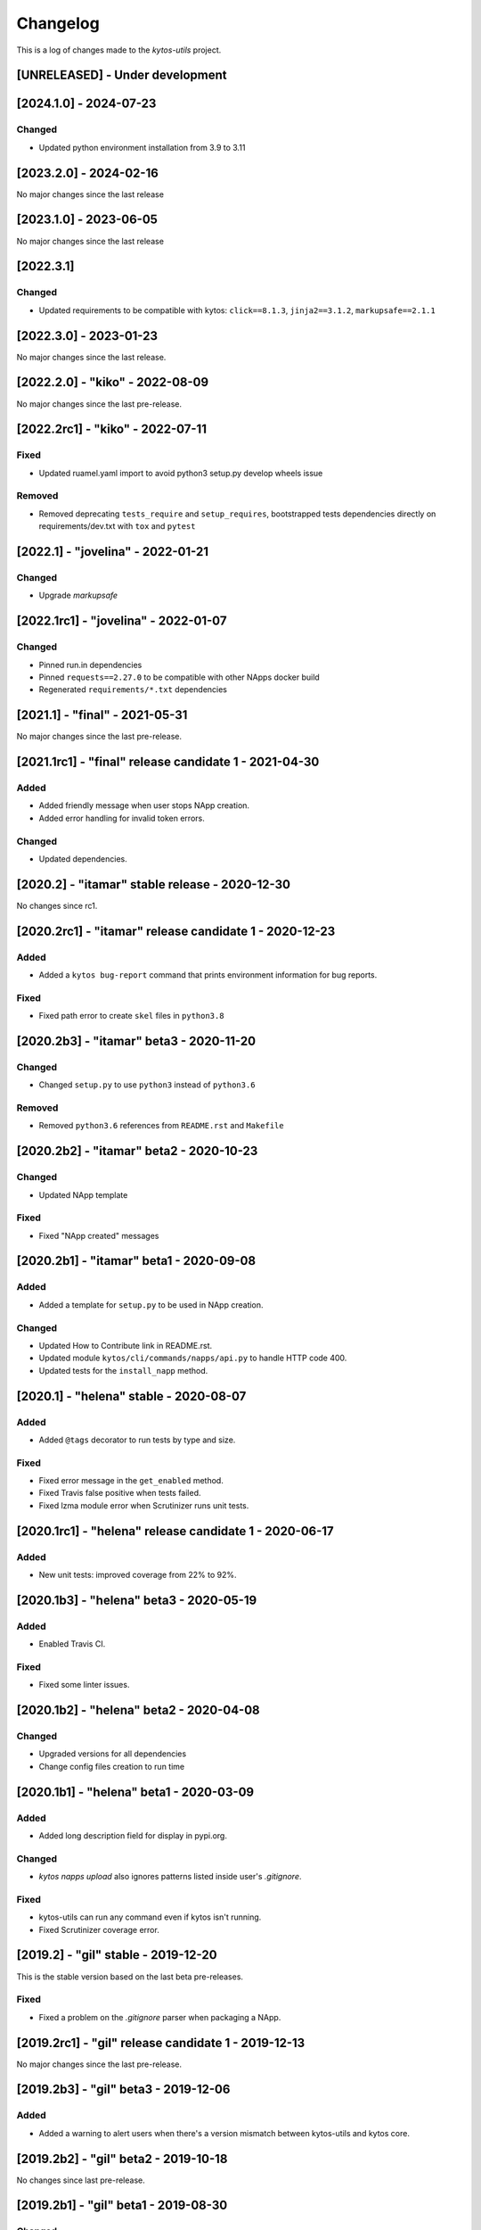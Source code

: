 #########
Changelog
#########
This is a log of changes made to the *kytos-utils* project.

[UNRELEASED] - Under development
********************************

[2024.1.0] - 2024-07-23
***********************

Changed
=======
- Updated python environment installation from 3.9 to 3.11

[2023.2.0] - 2024-02-16
***********************

No major changes since the last release

[2023.1.0] - 2023-06-05
***********************

No major changes since the last release

[2022.3.1]
**********

Changed
=======
- Updated requirements to be compatible with kytos: ``click==8.1.3``, ``jinja2==3.1.2``, ``markupsafe==2.1.1``

[2022.3.0] - 2023-01-23
***********************

No major changes since the last release.


[2022.2.0] - "kiko" - 2022-08-09
********************************

No major changes since the last pre-release.

[2022.2rc1] - "kiko" - 2022-07-11
*********************************

Fixed
=====

- Updated ruamel.yaml import to avoid python3 setup.py develop wheels issue

Removed
=======

- Removed deprecating ``tests_require`` and ``setup_requires``, bootstrapped tests dependencies directly on requirements/dev.txt with ``tox`` and ``pytest``


[2022.1] - "jovelina" - 2022-01-21
**********************************

Changed
=======
- Upgrade `markupsafe`


[2022.1rc1] - "jovelina" - 2022-01-07
*************************************

Changed
=======
- Pinned run.in dependencies
- Pinned ``requests==2.27.0`` to be compatible with other NApps docker build
- Regenerated ``requirements/*.txt`` dependencies


[2021.1] - "final" - 2021-05-31
*******************************

No major changes since the last pre-release.


[2021.1rc1] - "final" release candidate 1 - 2021-04-30
******************************************************

Added
=====
- Added friendly message when user stops NApp creation.
- Added error handling for invalid token errors.

Changed
=======
- Updated dependencies.


[2020.2] - "itamar" stable release - 2020-12-30
***********************************************

No changes since rc1.


[2020.2rc1] - "itamar" release candidate 1 - 2020-12-23
*******************************************************

Added
=====
- Added a ``kytos bug-report`` command that prints environment information
  for bug reports.

Fixed
=====
- Fixed path error to create ``skel`` files in ``python3.8``


[2020.2b3] - "itamar" beta3 - 2020-11-20
****************************************
Changed
=======
- Changed ``setup.py`` to use ``python3`` instead of ``python3.6``

Removed
=======
- Removed ``python3.6`` references from ``README.rst`` and ``Makefile``


[2020.2b2] - "itamar" beta2 - 2020-10-23
****************************************
Changed
=======
- Updated NApp template

Fixed
=====
- Fixed "NApp created" messages 


[2020.2b1] - "itamar" beta1 - 2020-09-08
****************************************
Added
=====
- Added a template for ``setup.py`` to be used in NApp creation.

Changed
=======
- Updated How to Contribute link in README.rst.
- Updated module ``kytos/cli/commands/napps/api.py`` to handle HTTP code 400.
- Updated tests for the ``install_napp`` method.


[2020.1] - "helena" stable - 2020-08-07
***************************************
Added
=====
- Added ``@tags`` decorator to run tests by type and size.

Fixed
=====
- Fixed error message in the ``get_enabled`` method.
- Fixed Travis false positive when tests failed.
- Fixed lzma module error when Scrutinizer runs unit tests.


[2020.1rc1] - "helena" release candidate 1 - 2020-06-17
*******************************************************
Added
=====
- New unit tests: improved coverage from 22% to 92%.


[2020.1b3] - "helena" beta3 - 2020-05-19
****************************************
Added
=====
- Enabled Travis CI.

Fixed
=====
- Fixed some linter issues.

[2020.1b2] - "helena" beta2 - 2020-04-08
****************************************

Changed
=======
- Upgraded versions for all dependencies
- Change config files creation to run time


[2020.1b1] - "helena" beta1 - 2020-03-09
****************************************

Added
=====
- Added long description field for display in pypi.org.

Changed
=======
- `kytos napps upload` also ignores patterns listed inside
  user's `.gitignore`.

Fixed
=====
- kytos-utils can run any command even if kytos isn't running.
- Fixed Scrutinizer coverage error.


[2019.2] - "gil" stable - 2019-12-20
************************************

This is the stable version based on the last beta pre-releases.

Fixed
=====
- Fixed a problem on the `.gitignore` parser when packaging a NApp.


[2019.2rc1] - "gil" release candidate 1 - 2019-12-13
****************************************************

No major changes since the last pre-release.


[2019.2b3] - "gil" beta3 - 2019-12-06
*************************************
Added
=====
- Added a warning to alert users when there's a version mismatch
  between kytos-utils and kytos core.


[2019.2b2] - "gil" beta2 - 2019-10-18
**************************************

No changes since last pre-release.

[2019.2b1] - "gil" beta1 - 2019-08-30
*************************************
Changed
=======
 - Improved installation of dependencies - pinned versions for dependencies
   in the production and developer install modes.

Removed
=======
 - Removed local NApp installation - now this is done by Kytos core.


[2019.1] - "fafa" stable - 2019-07-12
*************************************

 - This is the stable version based on the last beta pre-releases.
   No changes since the last rc1.

[2019.1rc1] - "fafa" rc1 - 2019-07-05
**************************************
Changed
=======
  - A better log message when bad requests are sent over REST API

Fixed
=====
  - Fixed NApp package structure


[2019.1b3] - "fafa" beta3 - 2019-06-17
**************************************
Added
=====
  - kytos-utils now can be installed on a remote machine
  - New unit tests in order to cover Napps.Manager
  - Coverage configuration file

Changed
=======
  - When packaging a NApp, kytos-utils will ignore files listed on .gitignore,
    creating smaller NApps
  - Improved Scrutinizer configuration
  - Better error message when connecting to kytosd

Removed
=======
  - Removed kytos-core dependency in order to allow standalone installation

Fixed
=====
  - Few Linter issues

Security
========
  - Updated requirements versions in order to fix some security bugs


[2019.1b2] - "fafa" beta2 - 2019-05-03
**************************************

Fixed
=====
- Fixed packaging before uploading NApps.
- Fixed initial version number when creating a new NApp.


[2019.1b1] - "fafa" beta1 - 2019-03-15
**************************************
Added
=====
 - Added a global and explicit SKEL_PATH constant to get skel from the new
   location.

Changed
=======
 - mkdir call replaced by makedirs in order to make installation more reliable.
 - Updated requirements versions to match Kytos core.

Deprecated
==========

Removed
=======

Fixed
=====
 - Fixed some linter issues.
 - Populate /etc/kytos/skel even if exists and it is empty.

Security
========

[2018.2] - "ernesto" stable - 2018-12-30
****************************************

 - This is the stable version based on the last beta pre-releases.
   No changes since the last rc1.

[2018.2rc1] - "ernesto" rc - 2018-12-21
*****************************************
Added
=====
 - Support for meta-napps (beta)

[2018.2b3] - "ernesto" beta3 - 2018-12-14
*****************************************
Fixed
=====
 - Enhanced error handling when installing invalid NApps
 - Fixed Kytos skel location to be compliant with Debian policy


[2018.2b2] - "ernesto" beta2 - 2018-10-15
*****************************************
Added
=====
 - Added flag --meta to create a new NApp with meta-package structure.

Fixed
=====
 - Fixed bug when creating NApp (#190)
 - Fixed some linter erros

[2018.2b1] - "ernesto" beta1 - 2018-09-06
*****************************************
Nothing has changed since 2018.1rc1

[2018.1rc1] - "dalva" release candidate - 2018-06-29
****************************************************
Fixed
=====
- Fixed small bug

[2018.1b3] - "dalva" beta3 - 2018-06-15
***************************************
Added
=====
- `kytos napps reload <username>/<napp_name>` will reload the NApp code
- `kytos napps reload all` command to update the NApp code of all NApps

Changed
=======
- Improved log error messages

[2018.1b2] - "dalva" beta2 - 2018-04-20
**************************************
Added
=====
- `kytos napps create` will create the ui folder [`ui/k-toolbar`,
  `ui/k-menu-bar`, `k-info-panel`] when creating a new Napp structure
- `kytos web update <version>` command to update the Kytos Web User Interface
  with a specific version

Fixed
=====
- Fix some docstring and comments

[2018.1b1] - "dalva" beta1 - 2018-03-09
**************************************
Nothing has changed since 2017.2

[2017.2] - "chico" stable - 2017-12-21
**************************************
Nothing has changed since 2017.2rc1

[2017.2rc1] - "chico" release candidate 1 - 2017-12-15
******************************************************
Added
=====
- `kytos web update` command to update the Kytos Web User Interface to the
  latest version.


[2017.2b2] - "chico" beta2 - 2017-12-01
***************************************
Added
=====
- `kytos napps prepare` command to generate openapi.yml skeleton file

Changed
=======
- Dependency installation/update for devs:
  `pip install -Ur requirements/dev.txt`. To use cloned kytos repos as
  dependencies, reinstall that repos with `pip install -e .` in the end.
- Improvements on napps dependencies management.

Fixed
=====
- Linter issues.
- Unneeded running Kytosd requirement.

[2017.2b1] - "chico" beta1 - 2017-09-19
***************************************
Added
=====
- Version tags - now NApps fully support the <username>/<nappname>:<version> format.
- Create an OpenAPI skeleton based on NApp's rest decorators.

Changed
=======
- NApps will now install other NApps listed as dependencies.
- Do not require a running kytosd for some commands.
- Yala substitutes Pylama as the main linter checker.
- Requirements files updated and restructured.

Fixed
=====
- Some test features.
- Some bug fixes.


[2017.1] - 'bethania' - 2017-07-06
**********************************
Fixed
=====
- NApp skel to match changes in Kytos


[2017.1b3] - "bethania" beta3 - 2017-06-16
******************************************
Added
=====
- Commands to enable/disable all installed NApps
  (`kytos napps <enable/disable> all`).

Changed
=======
- Install and enable NApps based on Kytos instance. `kytos-utils` will request
  the configuration loaded by kytos before managing NApps.

Removed
=======
- Support for NApp management whithout a Kytos running instance.

Fixed
=====
- A few bug fixes.


[2017.1b2] - "bethania" beta2 - 2017-05-05
******************************************
Added
=====
- :code:`kytos users register` command can be used to register a new user in
  the NApps server.
- Now under MIT license.

Changed
=======
- skel templates updated to match changes in logging and kytos.json.
- Improved tests and style check for developers, and added continuous
  integration.

Deprecated
==========
- kytos.json 'author' attribute is being replaced by 'username' due to context,
  and is deprecated. It will be removed in future releases.

Removed
=======
- kytos.json 'long_description' attribute is no longer necessary nor available.
  The detailed description shall now be in README.rst.

Fixed
=====
- Now creates the NApps directory structure when it does not exist.
- Pypi package is fixed and working.
- Several bug fixes.


[2017.1b1] - "bethania" beta1 - 2017-03-24
******************************************
Added
=====
- etc/skel files, with templates to create all the necessary NApp files when
  executing :code:`kytos napps create`.
- Command line tool to manage the kytos NApps. A set of commands to help
  managing NApps.

    - May now use the command line to:
        - Create new NApps.
        - Install NApps created locally or from the NApps server.
        - Enable/disable installed NApps.
        - List installed / enabled NApps.
        - Search for NApps in the NApps server.
        - Upload NApps to the server.
    - Help is available for command line tools. Appending :code:`--help` to the
      end of a command displays useful information about it.

Changed
=======
- Setup script now installs all the requirements during the setup process.
  There is no need to worry about them beforehand.
- Updated to Python 3.6.
- Several bug fixes.
- Separate CLI code from NApps code: refactored code to make clear what is
  related to the command line tools and what is related to the kytos NApps.
- Clean and descriptive log messages.

Security
========
- Authentication for NApps upload process - there is need for an account in
  the `NApps server <https://napps.kytos.io>`__ to upload any NApp.
